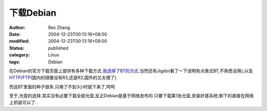 下载Debian
################


:author: Rex Zhang
:date: 2004-12-23T00:13:16+08:00
:modified: 2004-12-23T00:13:16+08:00
:status: published
:category: Linux
:tags: Debian


在Debian的官方下载页面上提供有多种下载方式.\ `我选择了BT的方式 <http://cdimage.debian.org/debian-cd/torrents/3.0_r3/i386/>`__.当然还有Jigdo(看了一下说明有点类式BT,不熟悉没用),以及\ `HTTP/FTP <http://www.debian.org/CD/http-ftp/>`__\ (国内的镜像没有R3,还是R2;国外的又太慢了).

而且BT里面的种子很多,只用了不到3小时就下来了,呵呵

至于,光盘的选择.其实没有必要下载全部光盘,反正Debian是基于网络发布的.只要下载第1张光盘,安装好基系统;剩下的直接在网络上抓就可以了.

